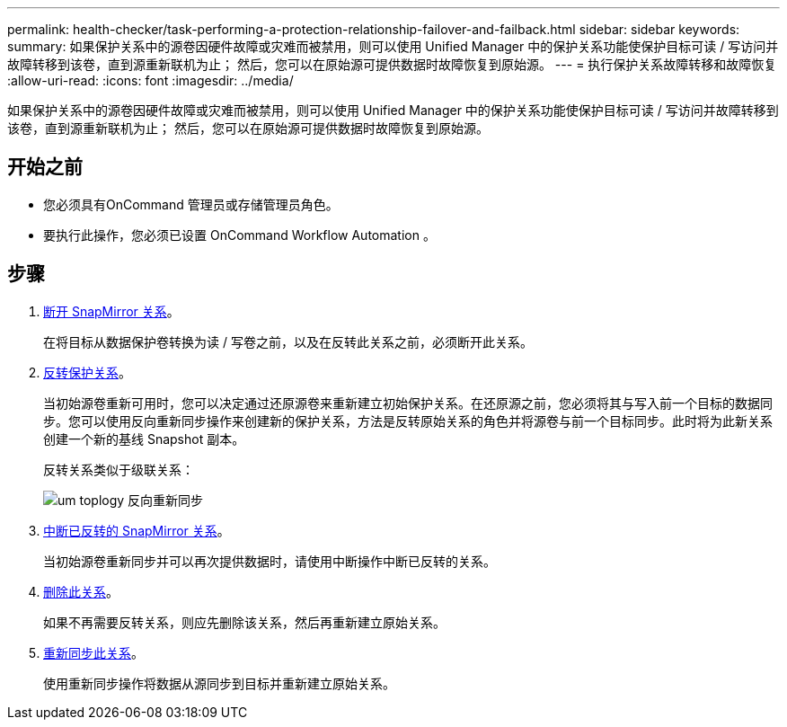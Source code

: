 ---
permalink: health-checker/task-performing-a-protection-relationship-failover-and-failback.html 
sidebar: sidebar 
keywords:  
summary: 如果保护关系中的源卷因硬件故障或灾难而被禁用，则可以使用 Unified Manager 中的保护关系功能使保护目标可读 / 写访问并故障转移到该卷，直到源重新联机为止； 然后，您可以在原始源可提供数据时故障恢复到原始源。 
---
= 执行保护关系故障转移和故障恢复
:allow-uri-read: 
:icons: font
:imagesdir: ../media/


[role="lead"]
如果保护关系中的源卷因硬件故障或灾难而被禁用，则可以使用 Unified Manager 中的保护关系功能使保护目标可读 / 写访问并故障转移到该卷，直到源重新联机为止； 然后，您可以在原始源可提供数据时故障恢复到原始源。



== 开始之前

* 您必须具有OnCommand 管理员或存储管理员角色。
* 要执行此操作，您必须已设置 OnCommand Workflow Automation 。




== 步骤

. xref:task-breaking-a-snapmirror-relationship-from-the-health-volume-details-page.adoc[断开 SnapMirror 关系]。
+
在将目标从数据保护卷转换为读 / 写卷之前，以及在反转此关系之前，必须断开此关系。

. xref:task-reversing-protection-relationships-from-the-health-volume-details-page.adoc[反转保护关系]。
+
当初始源卷重新可用时，您可以决定通过还原源卷来重新建立初始保护关系。在还原源之前，您必须将其与写入前一个目标的数据同步。您可以使用反向重新同步操作来创建新的保护关系，方法是反转原始关系的角色并将源卷与前一个目标同步。此时将为此新关系创建一个新的基线 Snapshot 副本。

+
反转关系类似于级联关系：

+
image::../media/um-toplogy-reverse-resync.gif[um toplogy 反向重新同步]

. xref:task-breaking-a-snapmirror-relationship-from-the-health-volume-details-page.adoc[中断已反转的 SnapMirror 关系]。
+
当初始源卷重新同步并可以再次提供数据时，请使用中断操作中断已反转的关系。

. xref:task-removing-a-protection-relationship-from-the-health-volume-details-page.adoc[删除此关系]。
+
如果不再需要反转关系，则应先删除该关系，然后再重新建立原始关系。

. xref:task-resynchronizing-protection-relationships-from-the-health-volume-details-page.adoc[重新同步此关系]。
+
使用重新同步操作将数据从源同步到目标并重新建立原始关系。


